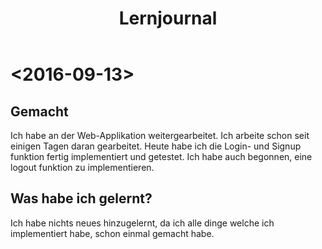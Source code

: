 #+TITLE:Lernjournal
* <2016-09-13> 
** Gemacht

   Ich habe an der Web-Applikation weitergearbeitet. Ich arbeite schon seit einigen Tagen daran gearbeitet.
   Heute habe ich die Login- und Signup funktion fertig implementiert und getestet. Ich habe auch begonnen, 
   eine logout funktion zu implementieren.
   

** Was habe ich gelernt?

   Ich habe nichts neues hinzugelernt, da ich alle dinge welche ich implementiert habe, schon einmal
   gemacht habe.
